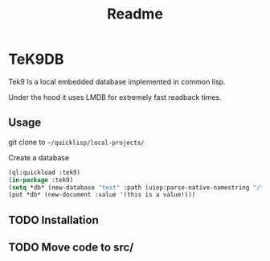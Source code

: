 #+title: Readme
[[./logo.jpeg]]
* TeK9DB
Tek9 Is a local embedded database implemented in common lisp.

Under the hood it uses LMDB for extremely fast readback times.

** Usage
git clone to =~/quicklisp/local-projects/=

Create a database
#+begin_src lisp
(ql:quickload :tek9)
(in-package :tek9)
(setq *db* (new-database "test" :path (uiop:parse-native-namestring "/tmp/tek9/")))
(put *db* (new-document :value '(this is a value!)))
#+end_src

** TODO Installation
** TODO Move code to src/

